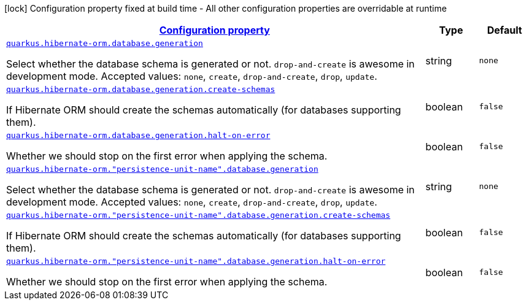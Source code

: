 [.configuration-legend]
icon:lock[title=Fixed at build time] Configuration property fixed at build time - All other configuration properties are overridable at runtime
[.configuration-reference, cols="80,.^10,.^10"]
|===

h|[[quarkus-hibernate-orm-config-group-hibernate-orm-runtime-config-persistence-unit-hibernate-orm-config-persistence-unit-database_configuration]]link:#quarkus-hibernate-orm-config-group-hibernate-orm-runtime-config-persistence-unit-hibernate-orm-config-persistence-unit-database_configuration[Configuration property]

h|Type
h|Default

a| [[quarkus-hibernate-orm-config-group-hibernate-orm-runtime-config-persistence-unit-hibernate-orm-config-persistence-unit-database_quarkus.hibernate-orm.database.generation]]`link:#quarkus-hibernate-orm-config-group-hibernate-orm-runtime-config-persistence-unit-hibernate-orm-config-persistence-unit-database_quarkus.hibernate-orm.database.generation[quarkus.hibernate-orm.database.generation]`

[.description]
--
Select whether the database schema is generated or not. `drop-and-create` is awesome in development mode. Accepted values: `none`, `create`, `drop-and-create`, `drop`, `update`.
--|string 
|`none`


a| [[quarkus-hibernate-orm-config-group-hibernate-orm-runtime-config-persistence-unit-hibernate-orm-config-persistence-unit-database_quarkus.hibernate-orm.database.generation.create-schemas]]`link:#quarkus-hibernate-orm-config-group-hibernate-orm-runtime-config-persistence-unit-hibernate-orm-config-persistence-unit-database_quarkus.hibernate-orm.database.generation.create-schemas[quarkus.hibernate-orm.database.generation.create-schemas]`

[.description]
--
If Hibernate ORM should create the schemas automatically (for databases supporting them).
--|boolean 
|`false`


a| [[quarkus-hibernate-orm-config-group-hibernate-orm-runtime-config-persistence-unit-hibernate-orm-config-persistence-unit-database_quarkus.hibernate-orm.database.generation.halt-on-error]]`link:#quarkus-hibernate-orm-config-group-hibernate-orm-runtime-config-persistence-unit-hibernate-orm-config-persistence-unit-database_quarkus.hibernate-orm.database.generation.halt-on-error[quarkus.hibernate-orm.database.generation.halt-on-error]`

[.description]
--
Whether we should stop on the first error when applying the schema.
--|boolean 
|`false`


a| [[quarkus-hibernate-orm-config-group-hibernate-orm-runtime-config-persistence-unit-hibernate-orm-config-persistence-unit-database_quarkus.hibernate-orm.-persistence-unit-name-.database.generation]]`link:#quarkus-hibernate-orm-config-group-hibernate-orm-runtime-config-persistence-unit-hibernate-orm-config-persistence-unit-database_quarkus.hibernate-orm.-persistence-unit-name-.database.generation[quarkus.hibernate-orm."persistence-unit-name".database.generation]`

[.description]
--
Select whether the database schema is generated or not. `drop-and-create` is awesome in development mode. Accepted values: `none`, `create`, `drop-and-create`, `drop`, `update`.
--|string 
|`none`


a| [[quarkus-hibernate-orm-config-group-hibernate-orm-runtime-config-persistence-unit-hibernate-orm-config-persistence-unit-database_quarkus.hibernate-orm.-persistence-unit-name-.database.generation.create-schemas]]`link:#quarkus-hibernate-orm-config-group-hibernate-orm-runtime-config-persistence-unit-hibernate-orm-config-persistence-unit-database_quarkus.hibernate-orm.-persistence-unit-name-.database.generation.create-schemas[quarkus.hibernate-orm."persistence-unit-name".database.generation.create-schemas]`

[.description]
--
If Hibernate ORM should create the schemas automatically (for databases supporting them).
--|boolean 
|`false`


a| [[quarkus-hibernate-orm-config-group-hibernate-orm-runtime-config-persistence-unit-hibernate-orm-config-persistence-unit-database_quarkus.hibernate-orm.-persistence-unit-name-.database.generation.halt-on-error]]`link:#quarkus-hibernate-orm-config-group-hibernate-orm-runtime-config-persistence-unit-hibernate-orm-config-persistence-unit-database_quarkus.hibernate-orm.-persistence-unit-name-.database.generation.halt-on-error[quarkus.hibernate-orm."persistence-unit-name".database.generation.halt-on-error]`

[.description]
--
Whether we should stop on the first error when applying the schema.
--|boolean 
|`false`

|===